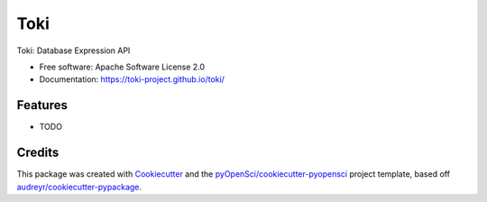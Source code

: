====
Toki
====


.. image:: https://img.shields.io/pypi/v/toki.svg
        :target: https://pypi.python.org/pypi/toki

.. image:: https://codecov.io/gh/toki-project/toki/branch/main/graph/badge.svg
        :target: https://codecov.io/gh/toki-project/toki

.. image:: https://readthedocs.org/projects/toki/badge/?version=latest
        :target: https://toki.readthedocs.io/en/latest/?badge=latest
        :alt: Documentation Status

.. image:: https://github.com/toki-project/toki/workflows/Python%20package/badge.svg
        :target: https://github.com/toki-project/toki/actions/
        :alt: CI/GitHub Actions


Toki: Database Expression API


* Free software: Apache Software License 2.0
* Documentation: https://toki-project.github.io/toki/


Features
--------

* TODO

Credits
-------

This package was created with Cookiecutter_ and the `pyOpenSci/cookiecutter-pyopensci`_ project template, based off `audreyr/cookiecutter-pypackage`_.

.. _Cookiecutter: https://github.com/audreyr/cookiecutter
.. _`pyOpenSci/cookiecutter-pyopensci`: https://github.com/pyOpenSci/cookiecutter-pyopensci
.. _`audreyr/cookiecutter-pypackage`: https://github.com/audreyr/cookiecutter-pypackage
